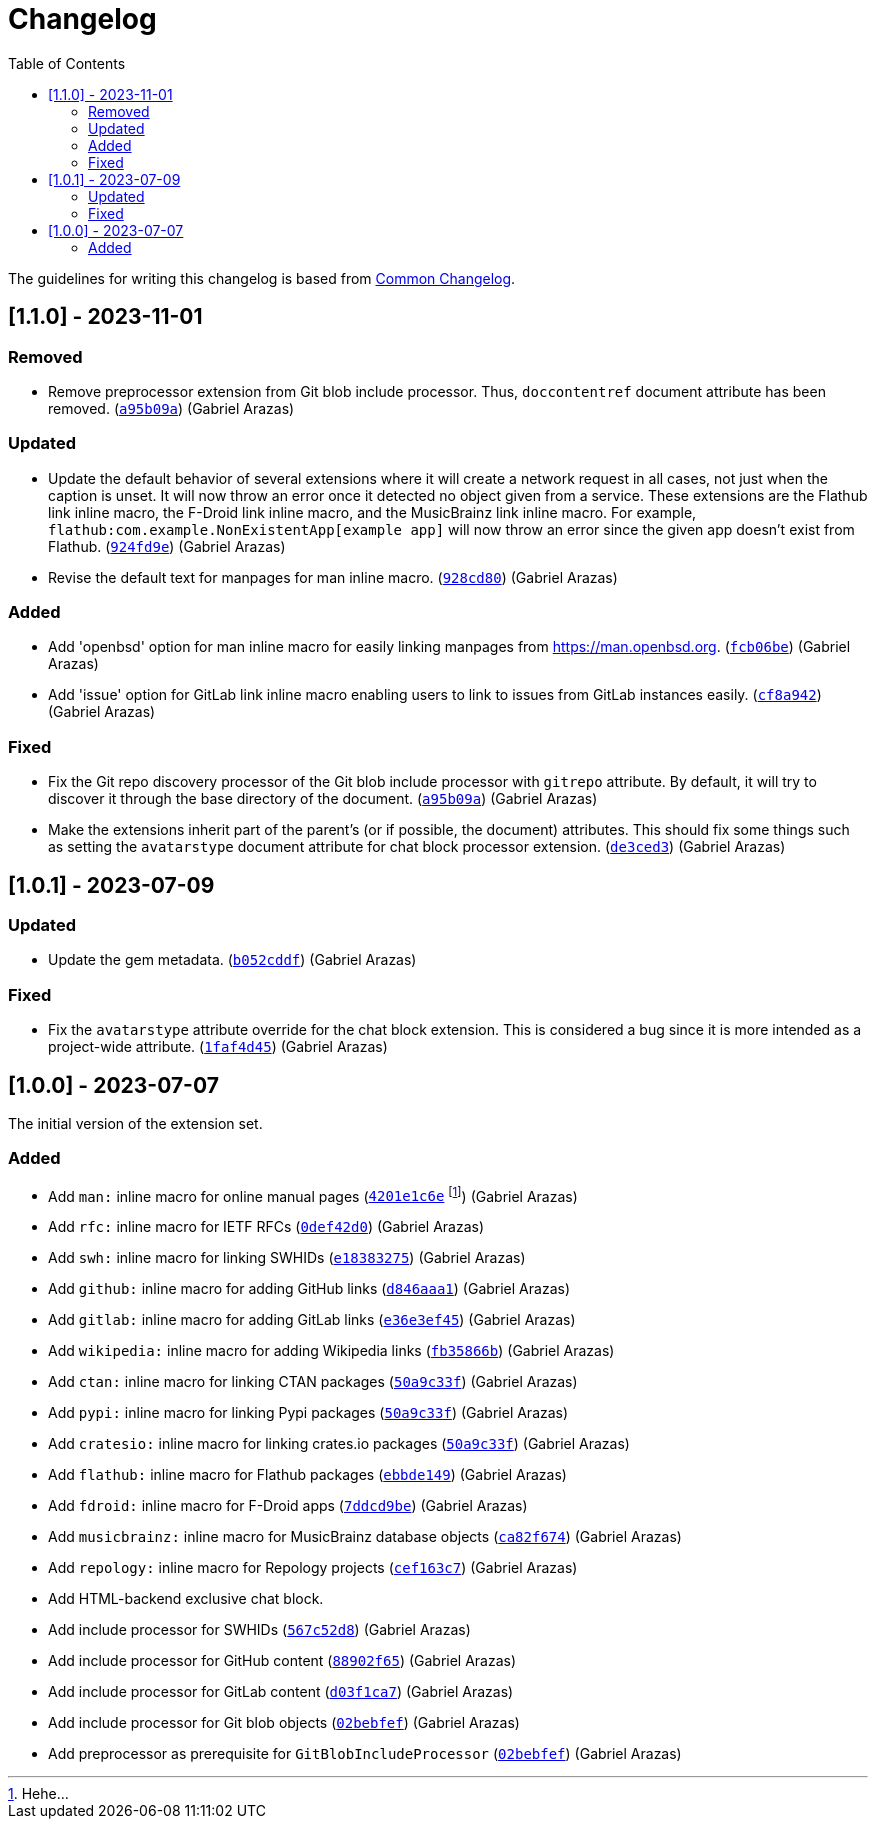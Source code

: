 = Changelog
:toc:

:github-repo: asciidoctor-foodogsquared-extensions
:commit-url: https://github.com/foo-dogsquared/{github-repo}/commit


The guidelines for writing this changelog is based from link:https://common-changelog.org[Common Changelog].


== [1.1.0] - 2023-11-01

=== Removed

* Remove preprocessor extension from Git blob include processor.
Thus, `doccontentref` document attribute has been removed. ({commit-url}/a95b09a81f623554e4e747063befcf5a14fd060e[`a95b09a`]) (Gabriel Arazas)

=== Updated

* Update the default behavior of several extensions where it will create a network request in all cases, not just when the caption is unset.
It will now throw an error once it detected no object given from a service.
These extensions are the Flathub link inline macro, the F-Droid link inline macro, and the MusicBrainz link inline macro.
For example, `flathub:com.example.NonExistentApp[example app]` will now throw an error since the given app doesn't exist from Flathub. ({commit-url}/924fd9eac5653a14d6105bc8f27f99fabe955f98[`924fd9e`]) (Gabriel Arazas)

* Revise the default text for manpages for man inline macro. ({commit-url}/928cd80561957a529551e42cad8123840aa6afa0[`928cd80`]) (Gabriel Arazas)

=== Added

* Add 'openbsd' option for man inline macro for easily linking manpages from https://man.openbsd.org. ({commit-url}/fcb06be49fba5d3251e6c68e5fdaf934034dcf41[`fcb06be`]) (Gabriel Arazas)

* Add 'issue' option for GitLab link inline macro enabling users to link to issues from GitLab instances easily. ({commit-url}/cf8a942011cbd6b26785689d0ee4b8eff67f947e[`cf8a942`]) (Gabriel Arazas)

=== Fixed

* Fix the Git repo discovery processor of the Git blob include processor with `gitrepo` attribute.
By default, it will try to discover it through the base directory of the document. ({commit-url}/a95b09a81f623554e4e747063befcf5a14fd060e[`a95b09a`]) (Gabriel Arazas)

* Make the extensions inherit part of the parent's (or if possible, the document) attributes.
This should fix some things such as setting the `avatarstype` document attribute for chat block processor extension. ({commit-url}/de3ced3d3a237870f9d57279649db71feaba975c[`de3ced3`]) (Gabriel Arazas)


== [1.0.1] - 2023-07-09

=== Updated

* Update the gem metadata. (link:{commit-url}/b052cddf56397489c4eb9c7908bfbadbce2c080f[`b052cddf`]) (Gabriel Arazas)

=== Fixed

* Fix the `avatarstype` attribute override for the chat block extension.
This is considered a bug since it is more intended as a project-wide attribute. (link:{commit-url}/1faf4d45ec9891532254867c219ffb5094781948[`1faf4d45`]) (Gabriel Arazas)


== [1.0.0] - 2023-07-07

The initial version of the extension set.

=== Added

* Add `man:` inline macro for online manual pages (link:{commit-url}/4201e1c6e8a028618ab4cb4c6e54af5c3990aa27[`4201e1c6e`] footnote:[Hehe...]) (Gabriel Arazas)
* Add `rfc:` inline macro for IETF RFCs (link:{commit-url}/0def42d0675dc73ead13491d61ec0220d888462c[`0def42d0`]) (Gabriel Arazas)
* Add `swh:` inline macro for linking SWHIDs (link:{commit-url}/e18383275ed691d992e5894301534a869e0ccded[`e18383275`]) (Gabriel Arazas)
* Add `github:` inline macro for adding GitHub links (link:{commit-url}/d846aaa15990ed009261caa6f9d9f1b72a09a727[`d846aaa1`]) (Gabriel Arazas)
* Add `gitlab:` inline macro for adding GitLab links (link:{commit-url}/e36e3ef452a34f985e974fc56474da1124256649[`e36e3ef45`]) (Gabriel Arazas)
* Add `wikipedia:` inline macro for adding Wikipedia links (link:{commit-url}/fb35866b30f6266c540541ad6d5c71f58f8bd401[`fb35866b`]) (Gabriel Arazas)
* Add `ctan:` inline macro for linking CTAN packages (link:{commit-url}/50a9c33f8c55925d690a29f9c3812a79c1a19087[`50a9c33f`]) (Gabriel Arazas)
* Add `pypi:` inline macro for linking Pypi packages (link:{commit-url}/50a9c33f8c55925d690a29f9c3812a79c1a19087[`50a9c33f`]) (Gabriel Arazas)
* Add `cratesio:` inline macro for linking crates.io packages (link:{commit-url}/50a9c33f8c55925d690a29f9c3812a79c1a19087[`50a9c33f`]) (Gabriel Arazas)
* Add `flathub:` inline macro for Flathub packages (link:{commit-url}/ebbde1491c2a0df40938d507b28c6f958ce4fef2[`ebbde149`]) (Gabriel Arazas)
* Add `fdroid:` inline macro for F-Droid apps (link:{commit-url}/7ddcd9be707833f2958da5e8ba839a0cfceefc92[`7ddcd9be`]) (Gabriel Arazas)
* Add `musicbrainz:` inline macro for MusicBrainz database objects (link:{commit-url}/ca82f674af87363bda64d8e7795ce0a2b7ef2fe6[`ca82f674`]) (Gabriel Arazas)
* Add `repology:` inline macro for Repology projects (link:{commit-url}/cef163c722c8af5fa7db2588cfbaf4b3a6fd1f55[`cef163c7`]) (Gabriel Arazas)
* Add HTML-backend exclusive chat block.
* Add include processor for SWHIDs (link:{commit-url}/567c52d80aafdd940e095bc8f3708ec4aa9a5097[`567c52d8`]) (Gabriel Arazas)
* Add include processor for GitHub content (link:{commit-url}/88902f6540a67916eb9233ac5cfe174219017af4[`88902f65`]) (Gabriel Arazas)

* Add include processor for GitLab content (link:{commit-url}/d03f1ca7008bb8928de0ec8538d8c110516b68f7[`d03f1ca7`]) (Gabriel Arazas)
* Add include processor for Git blob objects (link:{commit-url}/02bebfef70d7b2424377bed497671ba1bc8be84d[`02bebfef`]) (Gabriel Arazas)
* Add preprocessor as prerequisite for `GitBlobIncludeProcessor` (link:{commit-url}/02bebfef70d7b2424377bed497671ba1bc8be84d[`02bebfef`]) (Gabriel Arazas)
